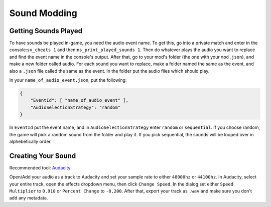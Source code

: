 Sound Modding
==============

Getting Sounds Played
----------------------

To have sounds be played in-game, you need the audio event name. To get this, go into a private match and enter in the console:``sv_cheats 1`` and then:``ns_print_played_sounds 1``. Then do whatever plays the audio you want to replace and find the event name in the console's output.
After that, go to your mod's folder (the one with your ``mod.json``), and make a new folder called audio. For each sound you want to replace, make a folder named the same as the event, and also a ``.json`` file called the same as the event. In the folder put the audio files which should play.

In your ``name_of_audio_event.json``, put the following:

.. code-block:: json

    {
        "EventId": [ "name_of_audio_event" ],
        "AudioSelectionStrategy": "random"
    }

In ``EventId`` put the event name, and in ``AudioSelectionStrategy`` enter ``random`` or ``sequential``. If you choose random, the game will pick a random sound from the folder and play it. If you pick sequential, the sounds will be looped over in alphebetically order.

Creating Your Sound
--------------------
Recommended tool: `Audacity <https://www.audacityteam.org/>`_ 

Open/Add your audio as a track to Audacity and set your sample rate to either ``48000hz`` or ``44100hz``.
In Audacity, select your entire track, open the effects dropdown menu, then click ``Change Speed``. In the dialog set either ``Speed Multiplier`` to ``0.918`` or ``Percent Change`` to ``-8,200``. After that, export your track as ``.wav`` and make sure you don't add any metadata.
